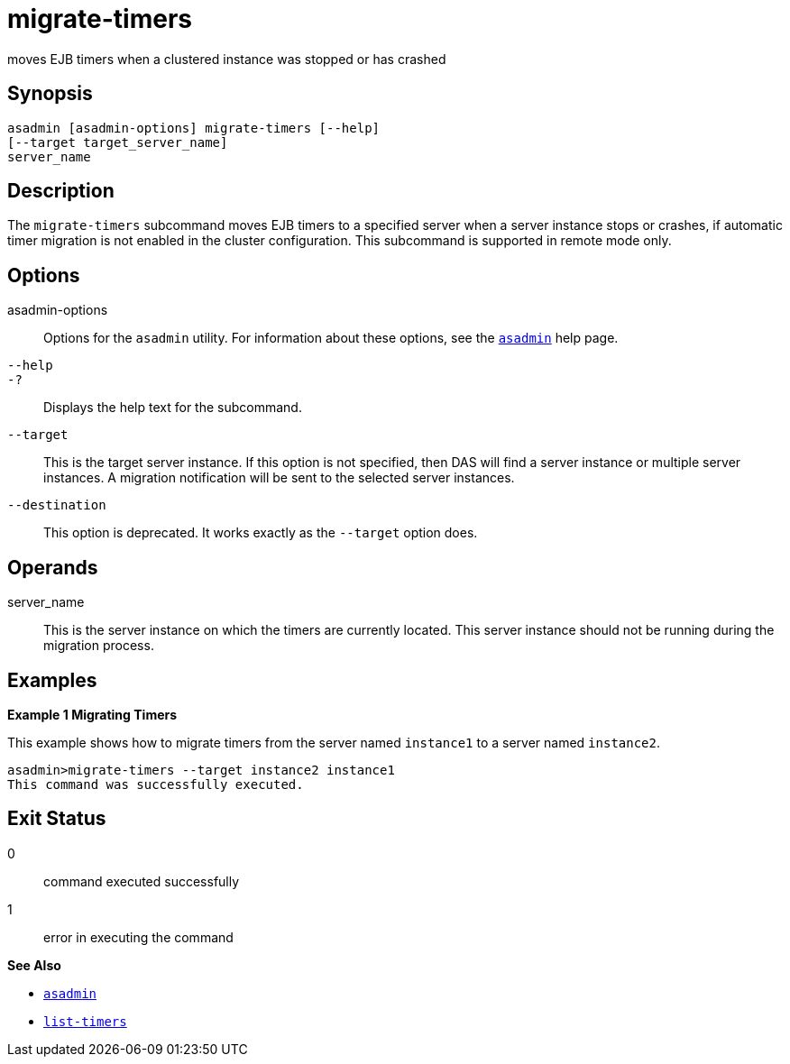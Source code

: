 [[migrate-timers]]
= migrate-timers

moves EJB timers when a clustered instance was stopped or has crashed

[[synopsis]]
== Synopsis

[source,shell]
----
asadmin [asadmin-options] migrate-timers [--help] 
[--target target_server_name]
server_name
----

[[description]]
== Description

The `migrate-timers` subcommand moves EJB timers to a specified server when a server instance stops or crashes, if automatic timer migration is
not enabled in the cluster configuration. This subcommand is supported in remote mode only.

[[options]]
== Options

asadmin-options::
  Options for the `asadmin` utility. For information about these options, see the xref:asadmin.adoc#asadmin-1m[`asadmin`] help page.
`--help`::
`-?`::
  Displays the help text for the subcommand.
`--target`::
  This is the target server instance. If this option is not specified, then DAS will find a server instance or multiple server instances. A
  migration notification will be sent to the selected server instances.
`--destination`::
  This option is deprecated. It works exactly as the `--target` option does.

[[operands]]
== Operands

server_name::
  This is the server instance on which the timers are currently located.
  This server instance should not be running during the migration process.

[[examples]]
== Examples

*Example 1 Migrating Timers*

This example shows how to migrate timers from the server named `instance1` to a server named `instance2`.

[source,shell]
----
asadmin>migrate-timers --target instance2 instance1
This command was successfully executed.
----

[[exit-status]]
== Exit Status

0::
  command executed successfully
1::
  error in executing the command

*See Also*

* xref:asadmin.adoc#asadmin-1m[`asadmin`]
* xref:list-timers.adoc#list-timers[`list-timers`]


